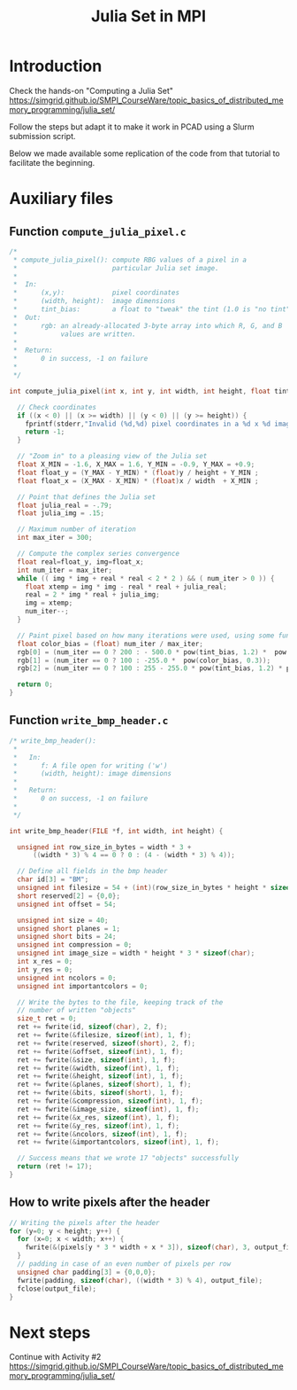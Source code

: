 #+startup: overview indent
#+TITLE: Julia Set in MPI

* Introduction

Check the hands-on "Computing a Julia Set"
https://simgrid.github.io/SMPI_CourseWare/topic_basics_of_distributed_memory_programming/julia_set/

Follow the steps but adapt it to make it work in PCAD using a Slurm submission script.

Below we made available some replication of the code from that
tutorial to facilitate the beginning.

* Auxiliary files
** Function =compute_julia_pixel.c=

 #+begin_src C :tangle compute_julia_pixel.c
/*
 * compute_julia_pixel(): compute RBG values of a pixel in a
 *                        particular Julia set image.
 *
 *  In:
 *      (x,y):            pixel coordinates
 *      (width, height):  image dimensions
 *      tint_bias:        a float to "tweak" the tint (1.0 is "no tint")
 *  Out:
 *      rgb: an already-allocated 3-byte array into which R, G, and B
 *           values are written.
 *
 *  Return:
 *      0 in success, -1 on failure
 *
 */

int compute_julia_pixel(int x, int y, int width, int height, float tint_bias, unsigned char *rgb) {

  // Check coordinates
  if ((x < 0) || (x >= width) || (y < 0) || (y >= height)) {
    fprintf(stderr,"Invalid (%d,%d) pixel coordinates in a %d x %d image\n", x, y, width, height);
    return -1;
  }

  // "Zoom in" to a pleasing view of the Julia set
  float X_MIN = -1.6, X_MAX = 1.6, Y_MIN = -0.9, Y_MAX = +0.9;
  float float_y = (Y_MAX - Y_MIN) * (float)y / height + Y_MIN ;
  float float_x = (X_MAX - X_MIN) * (float)x / width  + X_MIN ;

  // Point that defines the Julia set
  float julia_real = -.79;
  float julia_img = .15;

  // Maximum number of iteration
  int max_iter = 300;

  // Compute the complex series convergence
  float real=float_y, img=float_x;
  int num_iter = max_iter;
  while (( img * img + real * real < 2 * 2 ) && ( num_iter > 0 )) {
    float xtemp = img * img - real * real + julia_real;
    real = 2 * img * real + julia_img;
    img = xtemp;
    num_iter--;
  }

  // Paint pixel based on how many iterations were used, using some funky colors
  float color_bias = (float) num_iter / max_iter;
  rgb[0] = (num_iter == 0 ? 200 : - 500.0 * pow(tint_bias, 1.2) *  pow(color_bias, 1.6));
  rgb[1] = (num_iter == 0 ? 100 : -255.0 *  pow(color_bias, 0.3));
  rgb[2] = (num_iter == 0 ? 100 : 255 - 255.0 * pow(tint_bias, 1.2) * pow(color_bias, 3.0));

  return 0;
}
 #+end_src

** Function =write_bmp_header.c=
 #+begin_src C :tangle write_bmp_header.c
/* write_bmp_header():
 *
 *   In:
 *      f: A file open for writing ('w') 
 *      (width, height): image dimensions
 *   
 *   Return:
 *      0 on success, -1 on failure
 *
 */

int write_bmp_header(FILE *f, int width, int height) {

  unsigned int row_size_in_bytes = width * 3 + 
	  ((width * 3) % 4 == 0 ? 0 : (4 - (width * 3) % 4));

  // Define all fields in the bmp header
  char id[3] = "BM";
  unsigned int filesize = 54 + (int)(row_size_in_bytes * height * sizeof(char));
  short reserved[2] = {0,0};
  unsigned int offset = 54;

  unsigned int size = 40;
  unsigned short planes = 1;
  unsigned short bits = 24;
  unsigned int compression = 0;
  unsigned int image_size = width * height * 3 * sizeof(char);
  int x_res = 0;
  int y_res = 0;
  unsigned int ncolors = 0;
  unsigned int importantcolors = 0;

  // Write the bytes to the file, keeping track of the
  // number of written "objects"
  size_t ret = 0;
  ret += fwrite(id, sizeof(char), 2, f);
  ret += fwrite(&filesize, sizeof(int), 1, f);
  ret += fwrite(reserved, sizeof(short), 2, f);
  ret += fwrite(&offset, sizeof(int), 1, f);
  ret += fwrite(&size, sizeof(int), 1, f);
  ret += fwrite(&width, sizeof(int), 1, f);
  ret += fwrite(&height, sizeof(int), 1, f);
  ret += fwrite(&planes, sizeof(short), 1, f);
  ret += fwrite(&bits, sizeof(short), 1, f);
  ret += fwrite(&compression, sizeof(int), 1, f);
  ret += fwrite(&image_size, sizeof(int), 1, f);
  ret += fwrite(&x_res, sizeof(int), 1, f);
  ret += fwrite(&y_res, sizeof(int), 1, f);
  ret += fwrite(&ncolors, sizeof(int), 1, f);
  ret += fwrite(&importantcolors, sizeof(int), 1, f);

  // Success means that we wrote 17 "objects" successfully
  return (ret != 17);
}

 #+end_src

** How to write pixels after the header
 #+begin_src C
// Writing the pixels after the header
for (y=0; y < height; y++) {
  for (x=0; x < width; x++) {
    fwrite(&(pixels[y * 3 * width + x * 3]), sizeof(char), 3, output_file);
  }
  // padding in case of an even number of pixels per row
  unsigned char padding[3] = {0,0,0};
  fwrite(padding, sizeof(char), ((width * 3) % 4), output_file);
  fclose(output_file);
}
 #+end_src
* Next steps
Continue with Activity #2
https://simgrid.github.io/SMPI_CourseWare/topic_basics_of_distributed_memory_programming/julia_set/
